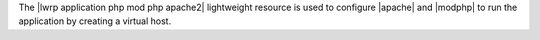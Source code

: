 .. The contents of this file are included in multiple topics.
.. This file should not be changed in a way that hinders its ability to appear in multiple documentation sets.

The |lwrp application php mod php apache2| lightweight resource is used to configure |apache| and |modphp| to run the application by creating a virtual host.
